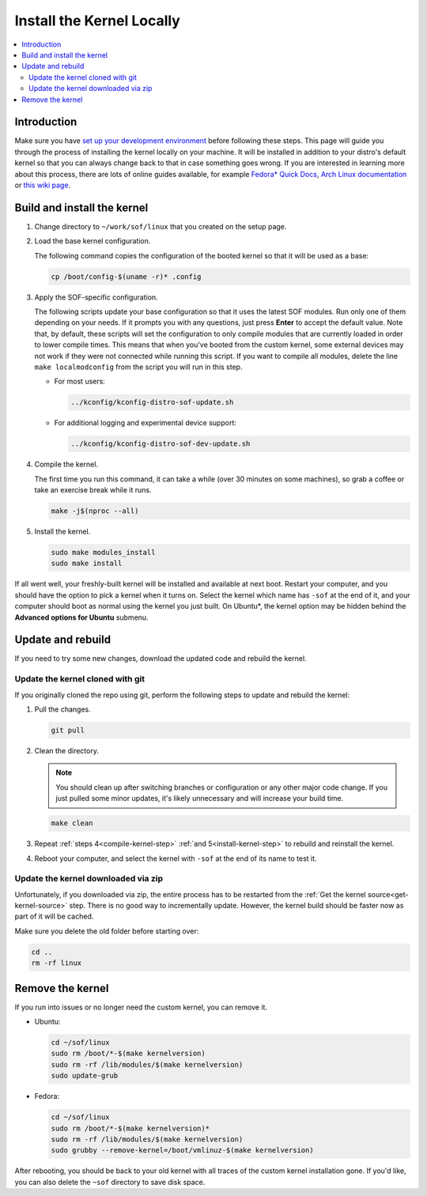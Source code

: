 .. _install-locally:

Install the Kernel Locally
##########################

.. contents::
   :local:
   :depth: 3

Introduction
************
	   
Make sure you have `set up your development environment <prepare_build_environment.html>`_ before following these steps. This page will guide you through the process of installing the kernel locally on your machine. It will be installed in addition to your distro's default kernel so that you can always change back to that in case something goes wrong. If you are interested in learning more about this process, there are lots of online guides available, for example `Fedora* Quick Docs <https://docs.fedoraproject.org/en-US/quick-docs/kernel/build-custom-kernel/#_building_a_vanilla_upstream_kernel>`_, `Arch Linux documentation <https://wiki.archlinux.org/title/Kernel/Traditional_compilation>`_ or `this wiki page <https://wiki.linuxquestions.org/wiki/How_to_build_and_install_your_own_Linux_kernel>`_.


Build and install the kernel
****************************

1. Change directory to ``~/work/sof/linux`` that you created on the setup page.

#. Load the base kernel configuration.

   The following command copies the configuration of the booted kernel so that it will be used as a base:
   
   .. code-block:: bash

      cp /boot/config-$(uname -r)* .config


#. Apply the SOF-specific configuration.


   The following scripts update your base configuration so that it uses the latest SOF modules. Run only one of them depending on your needs. If it prompts you with any questions, just press **Enter** to accept the default value. Note that, by default, these scripts will set the configuration to only compile modules that are currently loaded in order to lower compile times. This means that when you've booted from the custom kernel, some external devices may not work if they were not connected while running this script. If you want to compile all modules, delete the line ``make localmodconfig`` from the script you will run in this step.

   - For most users:

     .. code-block:: bash

      ../kconfig/kconfig-distro-sof-update.sh


   - For additional logging and experimental device support:

     .. code-block:: bash
		     
	../kconfig/kconfig-distro-sof-dev-update.sh

   .. _compile-kernel-step:

#. Compile the kernel.

   The first time you run this command, it can take a while (over 30 minutes on some machines), so grab a coffee or take an exercise break while it runs.

   .. code-block:: bash

      make -j$(nproc --all)

   .. _install-kernel-step:

#. Install the kernel.

   .. code-block:: bash

      sudo make modules_install
      sudo make install

If all went well, your freshly-built kernel will be installed and available at next boot. Restart your computer, and you should have the option to pick a kernel when it turns on. Select the kernel which name has ``-sof`` at the end of it, and your computer should boot as normal using the kernel you just built. On Ubuntu*, the kernel option may be hidden behind the **Advanced options for Ubuntu** submenu.

Update and rebuild
******************

If you need to try some new changes, download the updated code and rebuild the kernel.

Update the kernel cloned with git
---------------------------------
   
If you originally cloned the repo using git, perform the following steps to update and rebuild the kernel:
   
1. Pull the changes.

   .. code-block:: bash

      git pull

#. Clean the directory.

   .. note:: You should clean up after switching branches or configuration or any other major code change. If you just pulled some minor updates, it's likely unnecessary and will increase your build time.

   .. code:: bash
	     
      make clean

#. Repeat :ref:`steps 4<compile-kernel-step>` :ref:`and 5<install-kernel-step>` to rebuild and reinstall the kernel.

#. Reboot your computer, and select the kernel with ``-sof`` at the end of its name to test it.

Update the kernel downloaded via zip
------------------------------------

Unfortunately, if you downloaded via zip, the entire process has to be restarted from the :ref:`Get the kernel source<get-kernel-source>` step. There is no good way to incrementally update. However, the kernel build should be faster now as part of it will be cached.

Make sure you delete the old folder before starting over:

.. code-block:: bash

   cd ..
   rm -rf linux


Remove the kernel
*****************

If you run into issues or no longer need the custom kernel, you can remove it.

- Ubuntu:

  .. code-block:: bash

     cd ~/sof/linux
     sudo rm /boot/*-$(make kernelversion)
     sudo rm -rf /lib/modules/$(make kernelversion)
     sudo update-grub

- Fedora:

  .. code-block:: bash

     cd ~/sof/linux
     sudo rm /boot/*-$(make kernelversion)*
     sudo rm -rf /lib/modules/$(make kernelversion)
     sudo grubby --remove-kernel=/boot/vmlinuz-$(make kernelversion)


After rebooting, you should be back to your old kernel with all traces of the custom kernel installation gone. If you'd like, you can also delete the ``~sof`` directory to save disk space.

